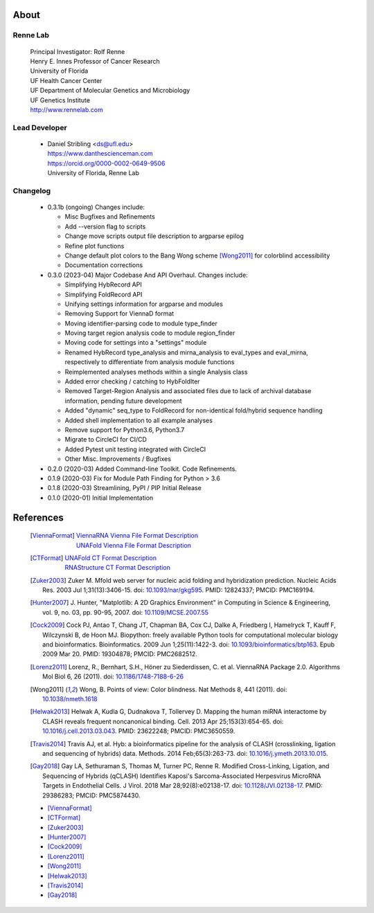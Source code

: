 
About
=====

Renne Lab
---------
    | Principal Investigator: Rolf Renne
    | Henry E. Innes Professor of Cancer Research
    | University of Florida
    | UF Health Cancer Center
    | UF Department of Molecular Genetics and Microbiology
    | UF Genetics Institute
    | http://www.rennelab.com

Lead Developer
--------------
    * | Daniel Stribling <ds@ufl.edu>
      | https://www.danthescienceman.com
      | https://orcid.org/0000-0002-0649-9506
      | University of Florida, Renne Lab

Changelog
---------

    * 0.3.1b (ongoing) Changes include:

      * Misc Bugfixes and Refinements
      * Add --version flag to scripts
      * Change move scripts output file description to argparse epilog
      * Refine plot functions
      * Change default plot colors to the Bang Wong scheme [Wong2011]_ for
        colorblind accessibility
      * Documentation corrections

    * 0.3.0 (2023-04) Major Codebase And API Overhaul. Changes include:

      * Simplifying HybRecord API
      * Simplifying FoldRecord API
      * Unifying settings information for argparse and modules
      * Removing Support for ViennaD format
      * Moving identifier-parsing code to module type_finder
      * Moving target region analysis code to module region_finder
      * Moving code for settings into a "settings" module
      * Renamed HybRecord type_analysis and mirna_analysis to
        eval_types and eval_mirna, respectively
        to differentiate from analysis module functions
      * Reimplemented analyses methods within a single Analysis class
      * Added error checking / catching to HybFoldIter
      * Removed Target-Region Analysis and associated files
        due to lack of archival database information,
        pending future development
      * Added "dynamic" seq_type to FoldRecord for non-identical fold/hybrid sequence handling
      * Added shell implementation to all example analyses
      * Remove support for Python3.6, Python3.7
      * Migrate to CircleCI for CI/CD
      * Added Pytest unit testing integrated with CircleCI
      * Other Misc. Improvements / Bugfixes

    * 0.2.0  (2020-03) Added Command-line Toolkit. Code Refinements.

    * 0.1.9  (2020-03) Fix for Module Path Finding for Python > 3.6

    * 0.1.8  (2020-03) Streamlining, PyPI / PIP Initial Release

    * 0.1.0  (2020-01) Initial Implementation


References
==========

    .. [ViennaFormat]
         | `ViennaRNA Vienna File Format Description <https://www.tbi.univie.ac.at/RNA/tutorial/#sec2_7>`_
         | `UNAFold Vienna File Format Description <http://www.unafold.org/doc/formats.php#VIENNA>`_

    .. [CTFormat]
          | `UNAFold CT Format Description <http://www.unafold.org/doc/formats.php#CT>`_
          | `RNAStructure CT Format Description
            <https://rna.urmc.rochester.edu/Text/File_Formats.html#CT>`_
    .. [Zuker2003] Zuker M. Mfold web server for nucleic acid folding and hybridization
          prediction. Nucleic Acids Res. 2003 Jul 1;31(13):3406-15.
          doi: `10.1093/nar/gkg595 <https://doi.org/10.1093/nar/gkg595>`_.
          PMID: 12824337; PMCID: PMC169194.
    .. [Hunter2007] J. Hunter, "Matplotlib: A 2D Graphics Environment" in Computing in
           Science & Engineering, vol. 9, no. 03, pp. 90-95, 2007.
           doi: `10.1109/MCSE.2007.55 <https://doi.org/10.1109/MCSE.2007.55>`_
    .. [Cock2009] Cock PJ, Antao T, Chang JT, Chapman BA, Cox CJ, Dalke A, Friedberg I,
           Hamelryck T, Kauff F, Wilczynski B, de Hoon MJ. Biopython: freely available
           Python tools for computational molecular biology and bioinformatics. Bioinformatics.
           2009 Jun 1;25(11):1422-3. doi:
           `10.1093/bioinformatics/btp163 <https://doi.org/10.1093/bioinformatics/btp163>`_.
           Epub 2009 Mar 20.
           PMID: 19304878; PMCID: PMC2682512.
    .. [Lorenz2011] Lorenz, R., Bernhart, S.H., Höner zu Siederdissen, C. et al.
           ViennaRNA Package 2.0. Algorithms Mol Biol 6, 26 (2011).
           doi: `10.1186/1748-7188-6-26 <https://doi.org/10.1186/1748-7188-6-26>`_
    .. [Wong2011] Wong, B. Points of view: Color blindness. Nat Methods 8, 441 (2011).
           doi: `10.1038/nmeth.1618 <https://doi.org/10.1038/nmeth.1618>`_
    .. [Helwak2013] Helwak A, Kudla G, Dudnakova T, Tollervey D. Mapping the human miRNA
           interactome by CLASH reveals frequent noncanonical binding. Cell. 2013
           Apr 25;153(3):654-65. doi:
           `10.1016/j.cell.2013.03.043 <https://doi.org/10.1016/j.cell.2013.03.043>`_.
           PMID: 23622248; PMCID: PMC3650559.
    .. [Travis2014] Travis AJ, et al. Hyb: a bioinformatics pipeline for the analysis of
           CLASH (crosslinking, ligation and sequencing of hybrids) data.
           Methods. 2014 Feb;65(3):263-73.
           doi: `10.1016/j.ymeth.2013.10.015 <https://doi.org/10.1016/j.ymeth.2013.10.015>`_.
    .. [Gay2018] Gay LA, Sethuraman S, Thomas M, Turner PC, Renne R. Modified Cross-Linking,
           Ligation, and Sequencing of Hybrids (qCLASH) Identifies Kaposi's
           Sarcoma-Associated Herpesvirus MicroRNA Targets in Endothelial Cells.
           J Virol. 2018 Mar 28;92(8):e02138-17.
           doi: `10.1128/JVI.02138-17 <https://doi.org/10.1128/JVI.02138-17>`_.
           PMID: 29386283; PMCID: PMC5874430.


    * [ViennaFormat]_
    * [CTFormat]_
    * [Zuker2003]_
    * [Hunter2007]_
    * [Cock2009]_
    * [Lorenz2011]_
    * [Wong2011]_
    * [Helwak2013]_
    * [Travis2014]_
    * [Gay2018]_





